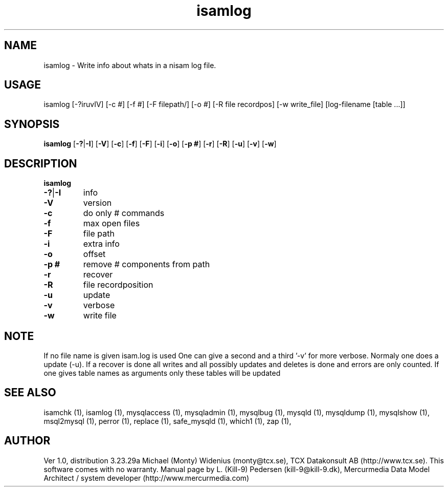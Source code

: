 .TH isamlog 1 "19 December 2000" "MySQL 3.23" "MySQL database"
.SH NAME 
isamlog - Write info about whats in a nisam log file. 
.SH USAGE 
isamlog [-?iruvIV] [-c #] [-f #] [-F filepath/] [-o #] [-R file recordpos] [-w write_file] [log-filename [table ...]] 
.SH SYNOPSIS 
.B isamlog 
.RB [ -?  |  -I ] 
.RB [ -V ] 
.RB [ -c ] 
.RB [ -f ] 
.RB [ -F ] 
.RB [ -i ] 
.RB [ -o ] 
.RB [ "-p #" ] 
.RB [ -r ] 
.RB [ -R ] 
.RB [ -u ] 
.RB [ -v ] 
.RB [ -w ] 
.SH DESCRIPTION 
.TP
.BR isamlog
.TP
.BR -?  |  -I
info
.TP
.BR -V
version
.TP
.BR -c
do only # commands
.TP
.BR -f
max open files
.TP
.BR -F
file path
.TP
.BR -i
extra info
.TP
.BR -o
offset
.TP
.BR "-p #"
remove # components from path
.TP
.BR -r
recover
.TP
.BR -R
file recordposition
.TP
.BR -u
update
.TP
.BR -v
verbose
.TP
.BR -w
write file
.SH NOTE 
If no file name is given isam.log is used
One can give a second and a third '-v' for more verbose.
Normaly one does a update (-u).
If a recover is done all writes and all possibly updates and deletes is done
and errors are only counted.
If one gives table names as arguments only these tables will be updated



.SH "SEE ALSO" 

isamchk (1),
isamlog (1),
mysqlaccess (1),
mysqladmin (1),
mysqlbug (1),
mysqld (1),
mysqldump (1),
mysqlshow (1),
msql2mysql (1),
perror (1),
replace (1),
safe_mysqld (1),
which1 (1),
zap (1),

.SH AUTHOR 

Ver 1.0, distribution 3.23.29a
Michael (Monty) Widenius (monty@tcx.se),
TCX Datakonsult AB (http://www.tcx.se).
This software comes with no warranty.
Manual page by L. (Kill-9) Pedersen 
(kill-9@kill-9.dk), Mercurmedia Data Model Architect /
system developer (http://www.mercurmedia.com)


.\" end of man page



